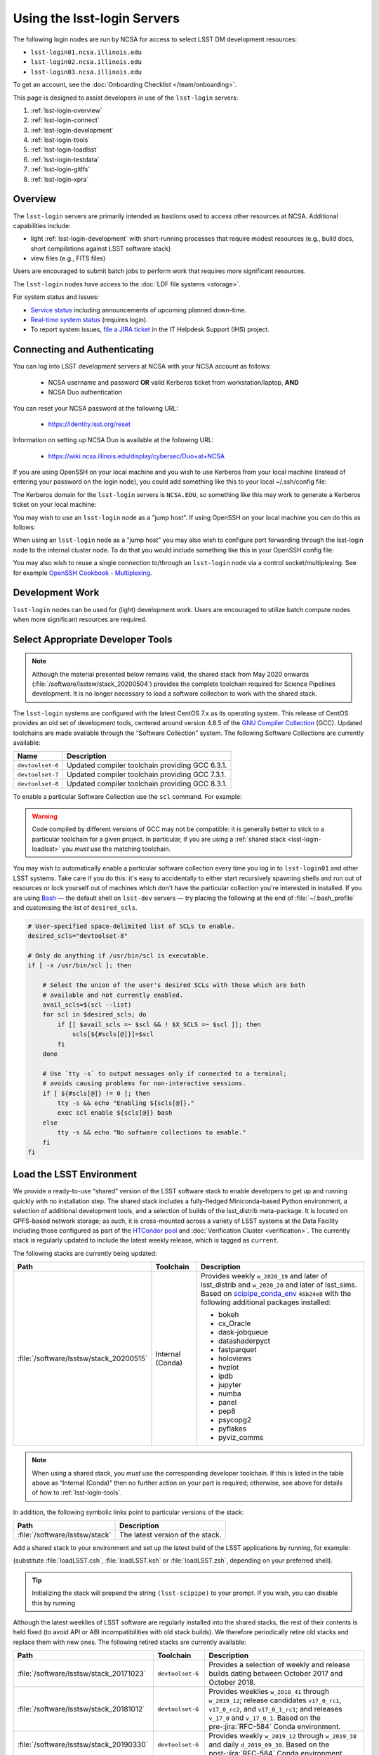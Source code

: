 ############################
Using the lsst-login Servers
############################

The following login nodes are run by NCSA for access to select LSST DM development resources:

- ``lsst-login01.ncsa.illinois.edu``
- ``lsst-login02.ncsa.illinois.edu``
- ``lsst-login03.ncsa.illinois.edu``

To get an account, see the :doc:`Onboarding Checklist </team/onboarding>`.

This page is designed to assist developers in use of the ``lsst-login`` servers:

#. :ref:`lsst-login-overview`
#. :ref:`lsst-login-connect`
#. :ref:`lsst-login-development`
#. :ref:`lsst-login-tools`
#. :ref:`lsst-login-loadlsst`
#. :ref:`lsst-login-testdata`
#. :ref:`lsst-login-gitlfs`
#. :ref:`lsst-login-xpra`

.. _lsst-login-overview:

Overview
========

The ``lsst-login`` servers are primarily intended as bastions used to access other resources at NCSA. Additional capabilities include:

- light :ref:`lsst-login-development` with short-running processes that require modest resources (e.g., build docs, short compilations against LSST software stack)
- view files (e.g., FITS files)

Users are encouraged to submit batch jobs to perform work that requires more significant resources.

The ``lsst-login`` nodes have access to the :doc:`LDF file systems <storage>`.

For system status and issues:

- `Service status <https://confluence.lsstcorp.org/display/DM/LSST+Service+Status+page>`_ including announcements of upcoming planned down-time.
- `Real-time system status <https://monitor-ncsa.lsst.org/>`_ (requires login).
- To report system issues, `file a JIRA ticket <https://jira.lsstcorp.org/secure/CreateIssueDetails!init.jspa?pid=12200&issuetype=10901&priority=10000&customfield_12211=12223&components=14213>`_ in the IT Helpdesk Support (IHS) project.

.. _lsst-login-connect:

Connecting and Authenticating
=============================

You can log into LSST development servers at NCSA with your NCSA account as follows:

   - NCSA username and password **OR** valid Kerberos ticket from workstation/laptop, **AND**
   - NCSA Duo authentication

You can reset your NCSA password at the following URL:

   - https://identity.lsst.org/reset

Information on setting up NCSA Duo is available at the following URL:

   - https://wiki.ncsa.illinois.edu/display/cybersec/Duo+at+NCSA

If you are using OpenSSH on your local machine and you wish to use Kerberos from your local machine (instead of entering your password on the login node), you could add something like this to your local ~/.ssh/config file:

.. prompt:: bash $ auto

  GSSAPIAuthentication yes
  PreferredAuthentications gssapi-with-mic,keyboard-interactive,password

The Kerberos domain for the ``lsst-login`` servers is ``NCSA.EDU``, so something like this may work to generate a Kerberos ticket on your local machine:

.. prompt:: bash $ auto

  kinit username@NCSA.EDU

You may wish to use an ``lsst-login`` node as a "jump host". If using OpenSSH on your local machine you can do this as follows:

.. prompt:: bash $ auto

   Host lsst-someinternalhost.ncsa.illinois.edu
      User ncsausername
      ProxyJump lsst-login.ncsa.illinois.edu

When using an ``lsst-login`` node as a "jump host" you may also wish to configure port forwarding through the lsst-login node to the internal cluster node. To do that you would include something like this in your OpenSSH config file:

.. prompt:: bash $ auto

   Host lsst-someinternalhost.ncsa.illinois.edu
      User ncsausername
      ProxyJump lsst-login.ncsa.illinois.edu
      DynamicForward yourportnumber

You may also wish to reuse a single connection to/through an ``lsst-login`` node via a control socket/multiplexing. See for example
`OpenSSH Cookbook - Multiplexing <https://en.wikibooks.org/wiki/OpenSSH/Cookbook/Multiplexing>`_.

.. _lsst-login-development:

Development Work
================

``lsst-login`` nodes can be used for (light) development work. Users are encouraged to utilize batch compute nodes when more significant resources are required.

.. _lsst-login-tools:

Select Appropriate Developer Tools
==================================

.. note::

   Although the material presented below remains valid, the shared stack from May 2020 onwards (:file:`/software/lsstsw/stack_20200504`) provides the complete toolchain required for Science Pipelines development.
   It is no longer necessary to load a software collection to work with the shared stack.

The ``lsst-login`` systems are configured with the latest CentOS 7.x as its operating system.
This release of CentOS provides an old set of development tools, centered around version 4.8.5 of the `GNU Compiler Collection`_ (GCC).
Updated toolchains are made available through the “Software Collection” system.
The following Software Collections are currently available:

================ ===========
Name             Description
================ ===========
``devtoolset-6`` Updated compiler toolchain providing GCC 6.3.1.
``devtoolset-7`` Updated compiler toolchain providing GCC 7.3.1.
``devtoolset-8`` Updated compiler toolchain providing GCC 8.3.1.
================ ===========

To enable a particular Software Collection use the ``scl`` command. For example:

.. prompt:: bash $ auto

   $ scl enable devtoolset-8 bash
   $ gcc --version
   gcc (GCC) 8.3.1 20190311 (Red Hat 8.3.1-3)
   Copyright (C) 2018 Free Software Foundation, Inc.
   This is free software; see the source for copying conditions.  There is NO
   warranty; not even for MERCHANTABILITY or FITNESS FOR A PARTICULAR PURPOSE.

.. warning::

   Code compiled by different versions of GCC may not be compatible: it is generally better to stick to a particular toolchain for a given project.
   In particular, if you are using a :ref:`shared stack <lsst-login-loadlsst>` you *must* use the matching toolchain.

You may wish to automatically enable a particular software collection every time you log in to ``lsst-login01`` and other LSST systems.
Take care if you do this: it's easy to accidentally to either start recursively spawning shells and run out of resources or lock yourself out of machines which don't have the particular collection you're interested in installed.
If you are using `Bash`_ — the default shell on ``lsst-dev`` servers — try placing the following at the end of :file:`~/.bash_profile` and customising the list of ``desired_scls``.

.. code-block:: bash

   # User-specified space-delimited list of SCLs to enable.
   desired_scls="devtoolset-8"

   # Only do anything if /usr/bin/scl is executable.
   if [ -x /usr/bin/scl ]; then

       # Select the union of the user's desired SCLs with those which are both
       # available and not currently enabled.
       avail_scls=$(scl --list)
       for scl in $desired_scls; do
           if [[ $avail_scls =~ $scl && ! $X_SCLS =~ $scl ]]; then
               scls[${#scls[@]}]=$scl
           fi
       done

       # Use `tty -s` to output messages only if connected to a terminal;
       # avoids causing problems for non-interactive sessions.
       if [ ${#scls[@]} != 0 ]; then
           tty -s && echo "Enabling ${scls[@]}."
           exec scl enable ${scls[@]} bash
       else
           tty -s && echo "No software collections to enable."
       fi
   fi

.. _GNU Compiler Collection: https://gcc.gnu.org/
.. _prerequisites for building the LSST stack: https://confluence.lsstcorp.org/display/LSWUG/OSes+and+Prerequisites
.. _Red Hat Developer Toolset: http://developers.redhat.com/products/developertoolset/overview/
.. _Git: https://www.git-scm.com/
.. _Bash: https://www.gnu.org/software/bash/

.. _lsst-login-loadlsst:

Load the LSST Environment
=========================

We provide a ready-to-use “shared” version of the LSST software stack to enable developers to get up and running quickly with no installation step.
The shared stack includes a fully-fledged Miniconda-based Python environment, a selection of additional development tools, and a selection of builds of the lsst_distrib meta-package.
It is located on GPFS-based network storage; as such, it is cross-mounted across a variety of LSST systems at the Data Facility including those configured as part of the `HTCondor pool`_ and :doc:`Verification Cluster <verification>`.
The currently stack is regularly updated to include the latest weekly release, which is tagged as ``current``.

The following stacks are currently being updated:

======================================= ================ ===========
Path                                    Toolchain        Description
======================================= ================ ===========
:file:`/software/lsstsw/stack_20200515` Internal (Conda) Provides weekly ``w_2020_19`` and later of lsst_distrib and ``w_2020_20`` and later of lsst_sims.
                                                         Based on `scipipe_conda_env`_ ``46b24e8`` with the following additional packages installed:

                                                         - bokeh
                                                         - cx_Oracle
                                                         - dask-jobqueue
                                                         - datashaderpyct
                                                         - fastparquet
                                                         - holoviews
                                                         - hvplot
                                                         - ipdb
                                                         - jupyter
                                                         - numba
                                                         - panel
                                                         - pep8
                                                         - psycopg2
                                                         - pyflakes
                                                         - pyviz_comms
======================================= ================ ===========

.. _scipipe_conda_env: https://github.com/lsst/scipipe_conda_env

.. note::

   When using a shared stack, you *must* use the corresponding developer toolchain.
   If this is listed in the table above as “Internal (Conda)” then no further action on your part is required; otherwise, see above for details of how to :ref:`lsst-login-tools`.

In addition, the following symbolic links point to particular versions of the stack:

=============================== ================================
Path                            Description
=============================== ================================
:file:`/software/lsstsw/stack`  The latest version of the stack.
=============================== ================================

Add a shared stack to your environment and set up the latest build of the LSST applications by running, for example:

.. prompt:: bash

  source /software/lsstsw/stack/loadLSST.bash
  setup lsst_apps

(substitute :file:`loadLSST.csh`, :file:`loadLSST.ksh` or :file:`loadLSST.zsh`, depending on your preferred shell).

.. tip::

   Initializing the stack will prepend the string ``(lsst-scipipe)`` to your prompt.
   If you wish, you can disable this by running

   .. prompt:: bash

      conda config --set changeps1 false

Although the latest weeklies of LSST software are regularly installed into the shared stacks, the rest of their contents is held fixed (to avoid API or ABI incompatibilities with old stack builds).
We therefore periodically retire old stacks and replace them with new ones.
The following retired stacks are currently available:

======================================= ================ ===========
Path                                    Toolchain        Description
======================================= ================ ===========
:file:`/software/lsstsw/stack_20171023` ``devtoolset-6`` Provides a selection of weekly and release builds dating between October 2017 and October 2018.
:file:`/software/lsstsw/stack_20181012` ``devtoolset-6`` Provides weeklies ``w_2018_41`` through ``w_2019_12``; release candidates ``v17_0_rc1``, ``v17_0_rc2``, and ``v17_0_1_rc1``; and releases ``v_17_0`` and ``v_17_0_1``. Based on the pre-:jira:`RFC-584` Conda environment.
:file:`/software/lsstsw/stack_20190330` ``devtoolset-6`` Provides weekly ``w_2019_12`` through ``w_2019_38`` and daily ``d_2019_09_30``. Based on the post-:jira:`RFC-584` Conda environment.
:file:`/software/lsstsw/stack_20191001` ``devtoolset-8`` Provides weeklies ``w_2019_38`` through ``w_2019_42``.
:file:`/software/lsstsw/stack_20191101` ``devtoolset-8`` Provides weekly ``w_2019_43`` through ``w_2020_09`` of lsst_distrib, and ``w_2019_43`` through ``w_2020_07`` of lsst_sims.
                                                         Based on `scipipe_conda_env`_ ``4d7b902`` (:jira:`RFC-641`).
:file:`/software/lsstsw/stack_20200220` ``devtoolset-8`` Provides weekly ``w_2020_07`` through ``w_2020_17`` of lsst_distrib, and weekly ``w_2020_10`` through ``w_2020_16`` of lsst_sims.
                                                         Based on `scipipe_conda_env`_ ``984c9f7`` (:jira:`RFC-664`).
:file:`/software/lsstsw/stack_20200504` Internal (Conda) Provides weeklies ``w_2020_18`` and ``w_2020_19`` of lsst_distrib.
                                                         Based on `scipipe_conda_env`_ ``2deae7a`` (:jira:`RFC-679`).
======================================= ================ ===========

Administrators may wish to note that the shared stack is automatically updated using the script :file:`~lsstsw/shared-stack/shared_stack.py`, which is executed nightly by Cron.

.. _HTCondor pool: https://confluence.lsstcorp.org/display/DM/Orchestration

.. _lsst-login-testdata:

Validation/Test Data Sets
=========================

There are two ``cron`` jobs that will update a set of validation data repositories and test data repositories.
These updates will trigger overnight on the ``lsst-dev`` system.
In most cases, this will be a fairly straightforward ``git pull``, but if corruption is detected, the repository will be cloned afresh.
The verification data are currently being used primarily by ``validate_drp`` to measure various metrics on the reduced data.
The test data serve a variety of purposes, but generally are included via a ``setupOptional`` in a package table file.

Test data location is: ``/project/shared/data/test_data``

Included test data repositories are::

  testdata_jointcal
  testdata_cfht
  testdata_subaru
  testdata_decam
  testdata_lsst
  ap_verify_testdata
  ap_pipe_testdata
  ci_hsc
  afwdata

Validation data location is: ``/project/shared/data/validation_data``

Included validation data repositories are::

  validation_data_hsc
  validation_data_decam
  validation_data_cfht

These are maintained by the ``lsstsw`` user (this is the same user that curates the shared stack on the ``lsst-dev`` system).
Please ask in the ``#dm-infrastructure`` Slack channel in case of problems.

.. _lsst-login-gitlfs:

Configure Git LFS
=================

.. note::

   Although the material presented below remains valid, the shared stack from May 2020 onwards (:file:`/software/lsstsw/stack_20200504`) provides Git LFS as part of the environment: it is no longer necessary to explicitly run :command:`setup`, as described below (although it is still necessary to follow DM's :doc:`Git LFS guide </git/git-lfs>`.
   The :command:`setup` step is still necessary for older stacks.

After you have initialized a shared stack, you can enable Git LFS using EUPS:

.. code-block:: bash

   setup git_lfs

The first time you use Git LFS you'll need to configure it by following these steps from DM's :doc:`Git LFS guide </git/git-lfs>`:

1. :ref:`git-lfs-basic-config`
2. :ref:`git-lfs-config`

.. _lsst-login-xpra:

Configure Remote Display with :command:`xpra`
=============================================

:command:`xpra` can be thought of as "screen for X" and offers advantages over VNC.
It can be very handy and efficient for remote display to your machine from the LSST cluster (e.g., debugging with :command:`ds9`) because it is much faster than a regular X connection when you don't have a lot of bandwidth (e.g., working remotely), and it saves state between connections.
Here's how to use it:

On ``lsst-login01``:

.. prompt:: bash

   xpra start :10
   export DISPLAY=:10

You may have to choose a different display number (>10) if ``:10`` is already in use.

On your local machine, do:

.. prompt:: bash

   xpra attach ssh:lsst-login01.ncsa.illinois.edu:10
   
   ## IF YOU EXPERIENCE AUTHENTICATION ISSUES, TRY THE FOLLOWING INSTEAD TO SPECIFY AUTH METHODS OF SSH
   xpra attach --ssh="ssh -vvv -o='PreferredAuthentications=gssapi-with-mic,keyboard-interactive,password'" ssh:lsst-login01.ncsa.illinois.edu:10

You may leave that running, or put it in the background and later use:

.. prompt:: bash

   xpra detach

Then you can open windows on ``lsst-login01`` (with ``DISPLAY=:10``) and they will appear on your machine.
If you now kill the :command:`xpra attach` on your machine, you'll lose those windows.
When you reattach, they'll reappear.

.. note::

   :command:`xpra` requires the use of Python 2.

   If you are using a Python 3 LSST Stack, you'll encounter a error like the following:

   .. code-block:: bash

      [...]
      File "/ssd/lsstsw/stack3_20171021/stack/miniconda3-4.3.21-10a4fa6/Linux64/pyyaml/3.11.lsst2/lib/python/yaml/__init__.py", line 284
        class YAMLObject(metaclass=YAMLObjectMetaclass):
                                  ^
      SyntaxError: invalid syntax

   The solution in this case is to start ``xpra`` in a separate shell where you haven't yet ``setup`` the Python 3 LSST Stack.

